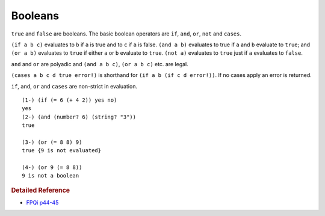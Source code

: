 .. _booleans:

Booleans
========

``true`` and ``false`` are booleans. The basic boolean operators are ``if``, ``and``, ``or``, ``not`` and ``cases``.

``(if a b c)`` evaluates to ``b`` if ``a`` is true and to ``c`` if ``a`` is false. ``(and a b)`` evaluates to true if ``a`` and ``b`` evaluate to ``true``; and ``(or a b)`` evaluates to ``true`` if either ``a`` or ``b`` evaluate to ``true``. ``(not a)`` evaluates to ``true`` just if ``a`` evaluates to ``false``.

``and`` and ``or`` are polyadic and ``(and a b c)``, ``(or a b c)`` etc. are legal.

``(cases a b c d true error!)`` is shorthand for ``(if a b (if c d error!))``. If no cases apply an error is returned.

``if``, ``and``, ``or`` and ``cases`` are non-strict in evaluation. ::

    (1-) (if (= 6 (+ 4 2)) yes no)
    yes
    (2-) (and (number? 6) (string? "3"))
    true
    
    (3-) (or (= 8 8) 9)
    true {9 is not evaluated}
    
    (4-) (or 9 (= 8 8))
    9 is not a boolean

.. rubric:: Detailed Reference

- `FPQi p44-45`_

.. _FPQi p44-45: http://www.shenlanguage.org/Documentation/Reference/FPQi/page044.htm
